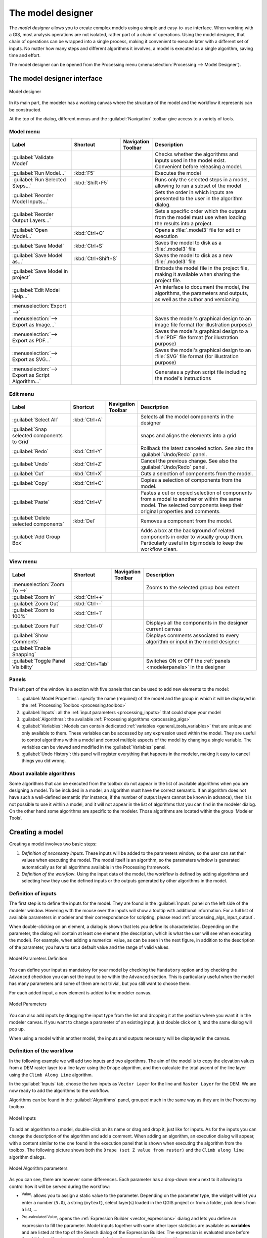 .. _`processing.modeler`:

The model designer
=====================

.. only:: html

   .. contents::
      :local:

The *model designer* allows you to create complex models using
a simple and easy-to-use interface.
When working with a GIS, most analysis operations are not
isolated, rather part of a chain of operations.
Using the model designer, that chain of operations can be wrapped
into a single process, making it convenient to execute later with a
different set of inputs.
No matter how many steps and different algorithms it involves, a
model is executed as a single algorithm, saving time and effort.

The model designer can be opened from the Processing menu
(:menuselection:`Processing --> Model Designer`).

The model designer interface
-------------------------------

.. _figure_modeler:

.. figure:: img/modeler_canvas.png
   :align: center

   Model designer

In its main part, the modeler has a working canvas where the structure
of the model and the workflow it represents can be constructed.

At the top of the dialog, different menus and the :guilabel:`Navigation`
toolbar give access to a variety of tools.

Model menu
..........

.. list-table::
   :header-rows: 1
   :widths: 25 12 12 50

   * - Label
     - Shortcut
     - Navigation Toolbar
     - Description
   * - |success| :guilabel:`Validate Model`
     -
     -
     - Checks whether the algorithms and inputs used in the model exist.
       Convenient before releasing a model.
   * - |play| :guilabel:`Run Model...`
     - :kbd:`F5`
     - |checkbox|
     - Executes the model
   * - |runSelected| :guilabel:`Run Selected Steps...`
     - :kbd:`Shift+F5`
     -
     - Runs only the selected steps in a model, allowing to run a subset of the model
   * - :guilabel:`Reorder Model Inputs...`
     -
     -
     - Sets the order in which inputs are presented to the user in the algorithm dialog.
   * - :guilabel:`Reorder Output Layers...`
     -
     -
     - Sets a specific order which the outputs from the model must use when loading the
       results into a project.
   * - |fileOpen| :guilabel:`Open Model...`
     - :kbd:`Ctrl+O`
     - |checkbox|
     - Opens a :file:`.model3` file for edit or execution
   * - |fileSave| :guilabel:`Save Model`
     - :kbd:`Ctrl+S`
     - |checkbox|
     - Saves the model to disk as a :file:`.model3` file
   * - |fileSaveAs| :guilabel:`Save Model as...`
     - :kbd:`Ctrl+Shift+S`
     - |checkbox|
     - Saves the model to disk as a new :file:`.model3` file
   * - |fileSave| :guilabel:`Save Model in project`
     -
     - |checkbox|
     - Embeds the model file in the project file, making it available when sharing the project file.
   * - |helpContents| :guilabel:`Edit Model Help...`
     -
     - |checkbox|
     - An interface to document the model, the algorithms, the parameters and outputs,
       as well as the author and versioning
   * - :menuselection:`Export -->`
     -
     -
     -
   * - |saveMapAsImage| :menuselection:`--> Export as Image...`
     -
     - |checkbox|
     - Saves the model's graphical design to an image file format (for illustration purpose)
   * - |saveAsPDF|:menuselection:`--> Export as PDF...`
     -
     -
     - Saves the model's graphical design to a :file:`PDF` file format (for illustration purpose)
   * - |saveAsSVG|:menuselection:`--> Export as SVG...`
     -
     -
     - Saves the model's graphical design to an :file:`SVG` file format (for illustration purpose)
   * - |fileSave|:menuselection:`--> Export as Script Algorithm...`
     -
     - |checkbox|
     - Generates a python script file including the model's instructions

Edit menu
.........

.. list-table::
   :header-rows: 1
   :widths: 25 12 12 50

   * - Label
     - Shortcut
     - Navigation Toolbar
     - Description
   * - |selectAll| :guilabel:`Select All`
     - :kbd:`Ctrl+A`
     -
     - Selects all the model components in the designer
   * - :guilabel:`Snap selected components to Grid`
     -
     -
     - snaps and aligns the elements into a grid
   * - |redo| :guilabel:`Redo`
     - :kbd:`Ctrl+Y`
     - |checkbox|
     - Rollback the latest canceled action. See also the :guilabel:`Undo/Redo` panel.
   * - |undo| :guilabel:`Undo`
     - :kbd:`Ctrl+Z`
     - |checkbox|
     - Cancel the previous change. See also the :guilabel:`Undo/Redo` panel.
   * - |editCut| :guilabel:`Cut`
     - :kbd:`Ctrl+X`
     -
     - Cuts a selection of components from the model.
   * - |editCopy| :guilabel:`Copy`
     - :kbd:`Ctrl+C`
     -
     - Copies a selection of components from the model.
   * - |editPaste| :guilabel:`Paste`
     - :kbd:`Ctrl+V`
     -
     - Pastes a cut or copied selection of components from a model to another
       or within the same model.
       The selected components keep their original properties and comments.
   * - |deleteSelected| :guilabel:`Delete selected components`
     - :kbd:`Del`
     -
     - Removes a component from the model.
   * - :guilabel:`Add Group Box`
     -
     -
     - Adds a box at the background of related components in order to visually
       group them. Particularly useful in big models to keep the workflow clean.

View menu
.........

.. list-table::
   :header-rows: 1
   :widths: 25 12 12 50

   * - Label
     - Shortcut
     - Navigation Toolbar
     - Description
   * - :menuselection:`Zoom To -->`
     -
     -
     - Zooms to the selected group box extent
   * - |zoomIn| :guilabel:`Zoom In`
     - :kbd:`Ctrl++`
     - |checkbox|
     -
   * - |zoomOut| :guilabel:`Zoom Out`
     - :kbd:`Ctrl+-`
     - |checkbox|
     -
   * - |zoomActual| :guilabel:`Zoom to 100%`
     - :kbd:`Ctrl+1`
     - |checkbox|
     -
   * - |zoomFullExtent| :guilabel:`Zoom Full`
     - :kbd:`Ctrl+0`
     - |checkbox|
     - Displays all the components in the designer current canvas
   * - |checkbox| :guilabel:`Show Comments`
     -
     -
     - Displays comments associated to every algorithm or input in the model designer
   * - |unchecked| :guilabel:`Enable Snapping`
     -
     -
     -
   * - |unchecked| :guilabel:`Toggle Panel Visibility`
     - :kbd:`Ctrl+Tab`
     -
     - Switches ON or OFF the :ref:`panels <modelerpanels>` in the designer


.. _modelerpanels:

Panels
......

The left part of the window is a section with five panels that can be used
to add new elements to the model:

#. :guilabel:`Model Properties`: specify the name (required) of the model and
   the group in which it will be displayed in the :ref:`Processing Toolbox <processing.toolbox>`
#. :guilabel:`Inputs`: all the :ref:`input parameters <processing_inputs>` that could shape
   your model
#. :guilabel:`Algorithms`: the available :ref:`Processing algorithms <processing_algs>`
#. :guilabel:`Variables`: Models can contain dedicated :ref:`variables
   <general_tools_variables>` that are unique and only available to them.
   These variables can be accessed by any expression used within the model.
   They are useful to control algorithms within a model and control multiple
   aspects of the model by changing a single variable.
   The variables can be viewed and modified in the :guilabel:`Variables` panel.
#. :guilabel:`Undo History`: this panel will register everything that happens in the
   modeler, making it easy to cancel things you did wrong.

About available algorithms
..........................

Some algorithms that can be executed from the toolbox do not appear
in the list of available algorithms when you are designing a model.
To be included in a model, an algorithm must have the correct
semantic.
If an algorithm does not have such a well-defined semantic (for
instance, if the number of output layers cannot be known in advance),
then it is not possible to use it within a model, and it will not
appear in the list of algorithms that you can find in the modeler
dialog.
On the other hand some algorithms are specific to the modeler.
Those algorithms are located within the group 'Modeler Tools'.

Creating a model
----------------

Creating a model involves two basic steps:

#. *Definition of necessary inputs*.
   These inputs will be added to the parameters window, so the user
   can set their values when executing the model.
   The model itself is an algorithm, so the parameters window is
   generated automatically as for all algorithms
   available in the Processing framework.
#. *Definition of the workflow*.
   Using the input data of the model, the workflow is defined by
   adding algorithms and selecting how they use the defined inputs
   or the outputs generated by other algorithms in the model.

.. _processing_inputs:

Definition of inputs
....................

The first step is to define the inputs for the model.
They are found in the :guilabel:`Inputs` panel on the left side of the modeler window.
Hovering with the mouse over the inputs will show a tooltip with additional information.
For a full list of available parameters in modeler and their correspondance for scripting,
please read :ref:`processing_algs_input_output`.

When double-clicking on an element, a dialog is shown that lets
you define its characteristics.
Depending on the parameter, the dialog will contain at least one
element (the description, which is what the user will see when
executing the model).
For example, when adding a numerical value, as can be seen in the next figure,
in addition to the description of the parameter, you have to set a
default value and the range of valid values.

.. _figure_model_parameter:

.. figure:: img/models_parameters.png
   :align: center

   Model Parameters Definition

You can define your input as mandatory for your model by checking the
|checkbox| ``Mandatory`` option and by checking the |unchecked| ``Advanced``
checkbox you can set the input to be within the ``Advanced`` section. This is
particularly useful when the model has many parameters and some of them are not
trivial, but you still want to choose them.

For each added input, a new element is added to the modeler canvas.

.. _figure_model_parameter_canvas:

.. figure:: img/models_parameters2.png
   :align: center

   Model Parameters

You can also add inputs by dragging the input type from the list and
dropping it at the position where you want it in the modeler canvas. If you want
to change a parameter of an existing input, just double click on it, and the
same dialog will pop up.

When using a model within another model, the inputs and outputs necessary will
be displayed in the canvas.

Definition of the workflow
..........................

In the following example we will add two inputs and two algorithms. The aim of
the model is to copy the elevation values from a DEM raster layer to a line layer
using the ``Drape`` algorithm,  and then calculate the total ascent of the line
layer using the ``Climb Along Line`` algorithm.

In the :guilabel:`Inputs` tab, choose the two inputs as ``Vector Layer`` for the line and
``Raster Layer`` for the DEM.
We are now ready to add the algorithms to the workflow.

Algorithms can be found in the :guilabel:`Algorithms` panel, grouped
much in the same way as they are in the Processing toolbox.

.. _figure_model_parameter_inputs:

.. figure:: img/models_parameters3.png
   :align: center

   Model Inputs


To add an algorithm to a model, double-click on its name or drag and drop it, just like for inputs.
As for the inputs you can change the description of the algorithm and add a comment.
When adding an algorithm, an execution dialog will appear, with a content similar
to the one found in the execution panel that is shown when executing the algorithm from the toolbox.
The following picture shows both the ``Drape (set Z value from raster)``
and the ``Climb along line`` algorithm dialogs.

.. _figure_model_parameter_alg:

.. figure:: img/models_parameters4.png
   :align: center

   Model Algorithm parameters


As you can see, there are however some differences.
Each parameter has a drop-down menu next to it allowing to control
how it will be served during the workflow:

* |fieldInteger| :sup:`Value`: allows you to assign a static value to the parameter.
  Depending on the parameter type, the widget will let you enter a number (``5.0``),
  a string (``mytext``), select layer(s) loaded in the QGIS project or from a folder,
  pick items from a list, ...
* |expression| :sup:`Pre-calculated Value`: opens the :ref:`Expression Builder <vector_expressions>` dialog
  and lets you define an expression to fill the parameter.
  Model inputs together with some other layer statistics are available as **variables**
  and are listed at the top of the Search dialog of the Expression Builder.
  The expression is evaluated once before the child algorithm is executed
  and used during the execution of that algorithm.
* |processingModel| :sup:`Model Input`: allows to use an input added to the model as a parameter.
  Once clicked, this option will list all the suitable inputs for the parameter.
* |processingAlgorithm| :sup:`Algorithm Output`:
  allows to use the output of another algorithm as an input of the current algorithm.
  As of model inputs, this option will list all the suitable inputs for the parameter.
* The **output parameter** also has the above options in its drop-down menu:

  * add static outputs for child algorithms,
    e.g. always saving a child algorithm's output to a predefined geopackage or postgres layer
  * use an expression based output values for child algorithms,
    e.g. generating an automatic file name based on today's date and saving outputs to that file
  * use a model input,
    e.g. the *File/Folder* model input to specify an output file or folder
  * use another algorithm output,
    e.g. the output of the *Create directory* algorithm (from *Modeler tools*)
  * an addditional |modelOutput| :sup:`Model Output` option makes the output of the algorithm available in the model.
    If a layer generated by the algorithm is only to be used as input to another algorithm,
    don't edit that text box.

  In the following picture you can see the two input parameters defined as
  ``Model Input`` and the temporary output layer:

  .. figure:: img/models_parameters5.png
     :align: center

     Algorithm Input and Output parameters

You will also find an additional parameter named :guilabel:`Dependencies`
that is not available when calling the algorithm from the toolbox.
This parameter allows you to define the order in which algorithms are executed,
by explicitly defining one algorithm as a *parent* of the current one.
This will force the *parent* algorithm to be executed before the current one.

When you use the output of a previous algorithm as the input of your
algorithm, that implicitly sets the previous algorithm as parent of the
current one (and places the corresponding arrow in the modeler canvas).
However, in some cases an algorithm might depend on another one even if
it does not use any output object from it (for instance, an algorithm
that executes a SQL sentence on a PostGIS database and another one that
imports a layer into that same database).
In that case, just select the previous algorithm in the
*Dependencies* parameter and they will be executed in the correct
order.

Once all the parameters have been assigned valid values, click on
:guilabel:`OK` and the algorithm will be added to the canvas.
It will be linked to the elements in the canvas (algorithms or inputs)
that provide objects that are used as inputs for the algorithm.

Elements can be dragged to a different position on the canvas using the
|select| :sup:`Select/Move Item` tool.
This is useful to make the structure of the model clearer and more intuitive.
You can also resize the elements, grasping their border.
This is particularly useful if the description of the input or algorithm is long.
With :menuselection:`View --> Enable snapping` option checked, items resizing
or displacement can be bound to a virtual grid, for a more visually structured
algorithm design.

Links between elements are updated automatically and you can see a ``+`` button
at the top and at the bottom of each algorithm. Clicking the button will list
all the inputs and outputs of the algorithm so you can have a quick overview.


.. _figure_model_model:

.. figure:: img/models_model.png
   :align: center

   A complete model

With the :menuselection:`Edit --> Add Group Box` tool, you can add a draggable
*box* to the canvas. This feature is very
useful in big models to group related elements in the modeler canvas and to keep the
workflow clean. For example we might group together all the inputs of the
example:

.. figure:: img/model_group_box.png
   :align: center

   Model Group Box

You can change the name and the color of the boxes.
Group boxes are very useful when used together with :menuselection:`View -->
Zoom To -->` tool, allowing you to zoom to a specific part of the model.
You can also zoom in and out by using the mouse wheel.

You might want to change the order of the inputs and how they are listed in the
main model dialog. At the bottom of the ``Input`` panel you will find the
``Reorder Model Inputs...`` button and by clicking on it a new dialog pops up
allowing you to change the order of the inputs:

.. figure:: img/model_reorder_inputs.png
   :align: center

   Reorder Model Inputs

There is also the possibility to set a specific order which the outputs from
the model must use when loading the results into a project. This gives the model
creator a means of ensuring that layers are logically ordered on the canvas when
running a model, such as placing a vector layer output over a raster layer output,
or a point layer over a polygon layer.
The model creator can also set an optional "Group name" for the outputs for 
automatically grouping outputs within the layer tree using a new group name or by
adding them to an existing group.
In the ``Model`` menu you will find the ``Reorder Output Layers...`` entry and by
clicking on it a new dialog pops up allowing you to change the order of the output
layers:

.. figure:: img/model_reorder_output_layers.png
   :align: center

   Reorder Output Layers

Comments can also be added to inputs or algorithms present in the modeler.
This can be done by going in the :guilabel:`Comment` tab of the item or with
a right-click. In the same tab a color can be set manual for individual
model comments. Comments are visible only in the modeler canvas and not
in the final algorithm dialog; they can be hidden by deactivating
:menuselection:`View --> Show Comments`.

.. _running_model:

Your model can be run in various ways:

* You can run the whole model by clicking on |start| :sup:`Run Model...` from the toolbar,
  right-clicking on the model in the :guilabel:`Browser panel`
  or :menuselection:`Model -->` |start| :menuselection:`Run Model...`:
  when using the editor to execute a model, any non-default values will be saved in the inputs.
  This means that executing the model at a later time from the editor
  will have the dialog prefilled with those values on any subsequent run.
* You can select elements of the model and run only that subset of the model:
  press the |runSelected| :guilabel:`Run Selected Steps...` option
  from the :menuselection:`Models -->` menu or from the contextual menu of a selected algorithm.
  The initial state will be taken from any previous executions of the model through the editor,
  so results from previous steps in the model are available for the selected steps.
  This makes it possible to fix parts of a large model,
  without having to constantly run the entire model to test.
  Especially useful when earlier steps in the model are time consuming.
* You can run a subset of the model, starting from a specific algorithm:
  right-click the algorithm and select |start| :guilabel:`Run from Here...`.
  Likewise, values are taken from previous executions.
* In order to use the algorithm from the Processing Toolbox, it has to be saved
  and the modeler dialog closed, to allow the toolbox to refresh its contents.


Documenting your model
......................

You need to document your model, and this can be done from the modeler itself.
Click on the |editHelpContent|:sup:`Edit model help` button, and a
dialog like the one shown next will appear.

.. _figure_help_edition:

.. figure:: img/help_edition.png
   :align: center

   Editing Help

On the right-hand side, you will see a simple HTML page, created using
the description of the input parameters and outputs of the algorithm,
along with some additional items like a general description of the
model or its author. Also, there is an Example section where you can
input your own custom examples to help explain the usage of the model.
The first time you open the help editor, all these descriptions are
empty, but you can edit them using the elements on the left-hand side
of the dialog.
Select an element on the upper part and then write its description in
the text box below.

Model help is saved as part of the model itself.


Saving and loading models
-------------------------

Saving models
.............

Use the |fileSave|:sup:`Save model` button to save the current model and the
|fileOpen|:sup:`Open Model` button to open a previously saved model.
Models are saved with the :file:`.model3` extension.
If the model has already been saved from the modeler window,
you will not be prompted for a filename.
Since there is already a file associated with the model, that file
will be used for subsequent saves.

Before saving a model, you have to enter a name and a group for it
in the text boxes in the upper part of the window.

Models saved in the :file:`models` folder (the default folder when you
are prompted for a filename to save the model) will appear in the
toolbox in the corresponding branch.
When the toolbox is invoked, it searches the :file:`models` folder for
files with the :file:`.model3` extension and loads the models they
contain.
Since a model is itself an algorithm, it can be added to the toolbox
just like any other algorithm.

Models can also be saved within the project file using the
|addToProject|:sup:`Save model in project` button.
Models saved using this method won't be written as :file:`.model3` files
on the disk but will be embedded in the project file.

Project models are available in the
|qgsProjectFile|:guilabel:`Project models` menu of the toolbox and in
the :menuselection:`Project --> Models` menu item.

The models folder can be set from the Processing configuration dialog,
under the :guilabel:`Modeler` group.

Models loaded from the :file:`models` folder appear not only in the
toolbox, but also in the algorithms tree in the :guilabel:`Algorithms`
tab of the modeler window.
That means that you can incorporate a model as a part of a bigger model,
just like other algorithms.

Models will show up in the :ref:`Browser <browser_panel>` panel and can be run
from there.

Exporting a model as a Python script
....................................

As we will see in a later chapter, Processing algorithms can be called
from the QGIS Python console, and new Processing algorithms can be
created using Python.
A quick way to create such a Python script is to create a model and
then export it as a Python file.

To do so, click on the |saveAsPython|:sup:`Export as Script Algorithm...`
in the modeler canvas or right click on the name of the model in the Processing
Toolbox and choose |saveAsPython|:sup:`Export Model as Python Algorithm...`.

Exporting a model as an image, PDF or SVG
.........................................

A model can also be exported as an image, SVG or PDF (for illustration
purposes) by clicking |saveMapAsImage|:sup:`Export as image`,
|saveAsPDF|:sup:`Export as PDF` or |saveAsSVG|:sup:`Export as SVG`.


Editing a model
---------------

You can edit the model you are currently creating, redefining the workflow
and the relationships between the algorithms and inputs that define the model.

You can also edit existing model from the :guilabel:`Browser panel` choosing :guilabel:`Edit Model...` option.


If you right-click on an algorithm in the canvas, you will see a context menu
like the one shown next:

.. _figure_model_right_click:

.. figure:: img/modeler_right_click.png
   :align: center

   Modeler Right Click

* Options for :ref:`running part of the model <running_model>` have been exposed earlier.

* Selecting the :guilabel:`Remove` option will cause the selected algorithm to be removed.
  An algorithm can be removed only if there are no other algorithms depending on it.
  That is, if no output from the algorithm is used as input in a different one.

* Selecting the :guilabel:`Edit...` option will show the parameter dialog
  so you can change the inputs and parameter values.
  Not all input elements available in the model will appear as available inputs.
  Layers or values generated at a more advanced step in the workflow
  defined by the model will not be available if they cause circular dependencies.

  Select the new values and click on the :guilabel:`OK` button as usual.
  The connections between the model elements will change in the modeler canvas accordingly.

* The :guilabel:`Add comment...` allows you to add a comment to the algorithm
  to better describe the behavior.

.. note:: Right-clicking an input parameter will also allow you to
  :guilabel:`Remove`, :guilabel:`Edit…` and :guilabel:`Add comment…`

* A model can be run partially by deactivating some of its algorithms.
  To do it, select the :guilabel:`Deactivate` option in the context menu
  that appears when right-clicking on an algorithm element.
  The selected algorithm, and all the ones in the model that depend on it
  will be displayed in grey and will not be executed as part of the model.

  .. _figure_cannot_model_deactivate:

  .. figure:: img/deactivated.png
     :align: center

     Model with a deactivated algorithm

  When right-clicking on an algorithm that is not active, you will
  see an :guilabel:`Activate` menu option that you can use to reactivate it.

* When editing a model through the designer (and after having run that model),
  right-clicking any child step in the model allows to select |showSelectedLayers| :guilabel:`View Output Layers`.
  This will add the output layers from that step as new layers in the current QGIS project.

  This action is available for all child algorithms in the model,
  even if the model is not configured to use the outputs from those children as model outputs.
  This is designed as a helpful debugging action. If a model fails (or gives unexpected results),
  you can then trace through the model and view the outputs for suspected problematic steps.
  It avoids the need to add temporary outputs to a model and re-run to test.

  Additionally, this action is always available after running the model,
  even if the model itself failed (e.g., because of a misconfigured step later in the model).

* The :guilabel:`View Log` action helps you see the log for each child algorithm
  after you've closed down the algorithm dialog.


.. Substitutions definitions - AVOID EDITING PAST THIS LINE
   This will be automatically updated by the find_set_subst.py script.
   If you need to create a new substitution manually,
   please add it also to the substitutions.txt file in the
   source folder.

.. |addToProject| image:: /static/common/mAddToProject.png
   :width: 1.5em
.. |checkbox| image:: /static/common/checkbox.png
   :width: 1.3em
.. |deleteSelected| image:: /static/common/mActionDeleteSelected.png
   :width: 1.5em
.. |editCopy| image:: /static/common/mActionEditCopy.png
   :width: 1.5em
.. |editCut| image:: /static/common/mActionEditCut.png
   :width: 1.5em
.. |editHelpContent| image:: /static/common/mActionEditHelpContent.png
   :width: 1.5em
.. |editPaste| image:: /static/common/mActionEditPaste.png
   :width: 1.5em
.. |expression| image:: /static/common/mIconExpression.png
   :width: 1.5em
.. |fieldInteger| image:: /static/common/mIconFieldInteger.png
   :width: 1.5em
.. |fileOpen| image:: /static/common/mActionFileOpen.png
   :width: 1.5em
.. |fileSave| image:: /static/common/mActionFileSave.png
   :width: 1.5em
.. |fileSaveAs| image:: /static/common/mActionFileSaveAs.png
   :width: 1.5em
.. |helpContents| image:: /static/common/mActionHelpContents.png
   :width: 1.5em
.. |modelOutput| image:: /static/common/mIconModelOutput.png
   :width: 1.5em
.. |play| image:: /static/common/mActionPlay.png
   :width: 1.5em
.. |processingAlgorithm| image:: /static/common/processingAlgorithm.png
   :width: 1.5em
.. |processingModel| image:: /static/common/processingModel.png
   :width: 1.5em
.. |qgsProjectFile| image:: /static/common/mIconQgsProjectFile.png
   :width: 1.5em
.. |redo| image:: /static/common/mActionRedo.png
   :width: 1.5em
.. |runSelected| image:: /static/common/mActionRunSelected.png
   :width: 1.5em
.. |saveAsPDF| image:: /static/common/mActionSaveAsPDF.png
   :width: 1.5em
.. |saveAsPython| image:: /static/common/mActionSaveAsPython.png
   :width: 1.5em
.. |saveAsSVG| image:: /static/common/mActionSaveAsSVG.png
   :width: 1.5em
.. |saveMapAsImage| image:: /static/common/mActionSaveMapAsImage.png
   :width: 1.5em
.. |select| image:: /static/common/mActionSelect.png
   :width: 1.5em
.. |selectAll| image:: /static/common/mActionSelectAll.png
   :width: 1.5em
.. |showSelectedLayers| image:: /static/common/mActionShowSelectedLayers.png
   :width: 1.5em
.. |start| image:: /static/common/mActionStart.png
   :width: 1.5em
.. |success| image:: /static/common/mIconSuccess.png
   :width: 1em
.. |unchecked| image:: /static/common/unchecked.png
   :width: 1.3em
.. |undo| image:: /static/common/mActionUndo.png
   :width: 1.5em
.. |zoomActual| image:: /static/common/mActionZoomActual.png
   :width: 1.5em
.. |zoomFullExtent| image:: /static/common/mActionZoomFullExtent.png
   :width: 1.5em
.. |zoomIn| image:: /static/common/mActionZoomIn.png
   :width: 1.5em
.. |zoomOut| image:: /static/common/mActionZoomOut.png
   :width: 1.5em
